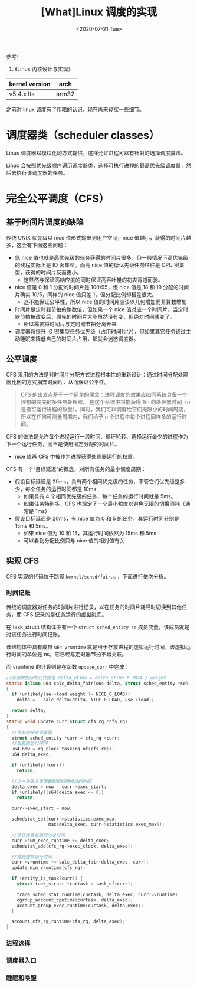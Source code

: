 #+TITLE: [What]Linux 调度的实现
#+DATE:  <2020-07-21 Tue> 
#+TAGS: process
#+LAYOUT: post 
#+CATEGORIES: linux, ps, detail
#+NAME: <linux_ps_schedule_detail.org>
#+OPTIONS: ^:nil 
#+OPTIONS: ^:{}

参考: 
1. 《Linux 内核设计与实现》


| kernel version | arch  |
|----------------+-------|
| v5.4.x lts     | arm32 |

之前对 linux 调度有了[[http://kcmetercec.top/2018/05/26/linux_ps_schedule/][粗略的认识]]，现在再来窥探一些细节。
#+BEGIN_HTML
<!--more-->
#+END_HTML
* 调度器类（scheduler classes）
Linux 调度器以模块化的方式提供，这样允许进程可以有针对的选择调度算法。

Linux 会按照优先级顺序遍历调度器类，选择可执行进程的最高优先级调度器，然后去执行该调度器的任务。
* 完全公平调度（CFS）
** 基于时间片调度的缺陷
传统 UNIX 优先级以 nice 值形式输出到用户空间，nice 值越小，获得的时间片越多，这会有下面这些问题：
- 低 nice 值也就是高优先级的任务获得的时间片很多，但一般情况下高优先级的线程实际上是 IO 密集型。而高 nice 值的低优先级任务往往是 CPU 密集型，获得的时间片反而更小。
  + 这显然与保证高响应度的同时保证高吞吐量的初衷背道而驰。
- nice 值是 0 和 1 分配的时间片是 100/95，但 nice 值是 18 和 19 分配的时间片确实 10/5，同样的 nice 值只差 1，但分配比例却相差很大。
  + 这不能保证公平性，所以 nice 值的时间片应该以几何增加而非算数增加
- 时间片是定时器节拍的整数倍，但如果一个 nice 值对应一个时间片，当定时器节拍被改变后，原先的时间片大小虽然没有变，但绝对时间就变了。
  + 所以需要将时间片与定时器节拍分离开来
- 调度器将提升 IO 密集型任务优先级（占用时间片少），但如果其它任务通过主动睡眠来降低自己的时间片占用，那就会迷惑调度器。
** 公平调度
CFS 采用的方法是对时间片分配方式进程根本性的重新设计：通过时间分配处理器比例的方式摒弃时间片，从而保证公平性。

#+BEGIN_QUOTE
CFS 的出发点基于一个简单的理念：进程调度的效果应如同系统具备一个理想的完美的多任务处理器。
在这个系统中将能获得 1/n 的处理器时间（n 是指可运行进程的数量）。同时，我们可以调度给它们无限小的时间周期，
所以在任何可测量周期内，我们给予 n 个进程中每个进程同样多的运行时间。
#+END_QUOTE

CFS 的做法是允许每个进程运行一段时间、循环轮转、选择运行最少的进程作为下一个运行任务，而不是使用固定分配的时间片。
- nice 值再 CFS 中被作为进程获得处理器运行的权重。
  
CFS 有一个“目标延迟”的概念，对所有任务的最小调度周期：
- 假设目标延迟是 20ms，具有两个相同优先级的任务，不管它们优先级是多少，每个任务的运行时间都是 10ms
  + 如果具有 4 个相同优先级的任务，每个任务的运行时间就是 5ms。
  + 如果任务特别多，CFS 也规定了一个最小粒度以避免无限的切换消耗（通常是 1ms）
- 假设目标延迟是 20ms，有 nice 值为 0 和 5 的任务，其运行时间分别是 15ms 和 5ms。
  + 如果 nice 值为 10 和 15，其运行时间依然为 15ms 和 5ms
  + 可以看到分配比例只与 nice 值的相对值有关
** 实现 CFS
CFS 实现的代码位于路径 =kernel/sched/fair.c= ，下面进行依次分析。
*** 时间记账
传统的调度器对任务的时间片进行记录，以在任务的时间片耗尽时切换到其他任务，而 CFS 记录的是任务运行的[[http://kcmetercec.top/2018/05/26/linux_ps_schedule/#org357e0e1][虚拟时间]]。

在 task_struct 结构体中有一个 =struct sched_entity se= 成员变量，该成员就是对该任务进行时间记账。

该结构体中具有成员 =u64 vruntime= 就是用于存放进程的虚拟运行时间，该虚拟运行时间的单位是 ns，它已经与定时器节拍不再关联。

而 vruntime 的计算则是在函数 =update_curr= 中完成：
#+BEGIN_SRC c
  //此函数执行的公式便是 delta_vtime = delta_ptime * 1024 / weight
  static inline u64 calc_delta_fair(u64 delta, struct sched_entity *se)
  {
    if (unlikely(se->load.weight != NICE_0_LOAD))
      delta = __calc_delta(delta, NICE_0_LOAD, &se->load);

    return delta;
  }
  static void update_curr(struct cfs_rq *cfs_rq)
  {
    //当前的任务记录器
    struct sched_entity *curr = cfs_rq->curr;
    //当前的运行时间
    u64 now = rq_clock_task(rq_of(cfs_rq));
    u64 delta_exec;

    if (unlikely(!curr))
      return;

    //上一次进入该函数到目前所经过的时间
    delta_exec = now - curr->exec_start;
    if (unlikely((s64)delta_exec <= 0))
      return;

    curr->exec_start = now;

    schedstat_set(curr->statistics.exec_max,
                  max(delta_exec, curr->statistics.exec_max));

    //该任务当前运行的总时间
    curr->sum_exec_runtime += delta_exec;
    schedstat_add(cfs_rq->exec_clock, delta_exec);

    //得到虚拟运行时间
    curr->vruntime += calc_delta_fair(delta_exec, curr);
    update_min_vruntime(cfs_rq);

    if (entity_is_task(curr)) {
      struct task_struct *curtask = task_of(curr);

      trace_sched_stat_runtime(curtask, delta_exec, curr->vruntime);
      cgroup_account_cputime(curtask, delta_exec);
      account_group_exec_runtime(curtask, delta_exec);
    }

    account_cfs_rq_runtime(cfs_rq, delta_exec);
  }
#+END_SRC
*** 进程选择
*** 调度器入口
*** 睡眠和唤醒
